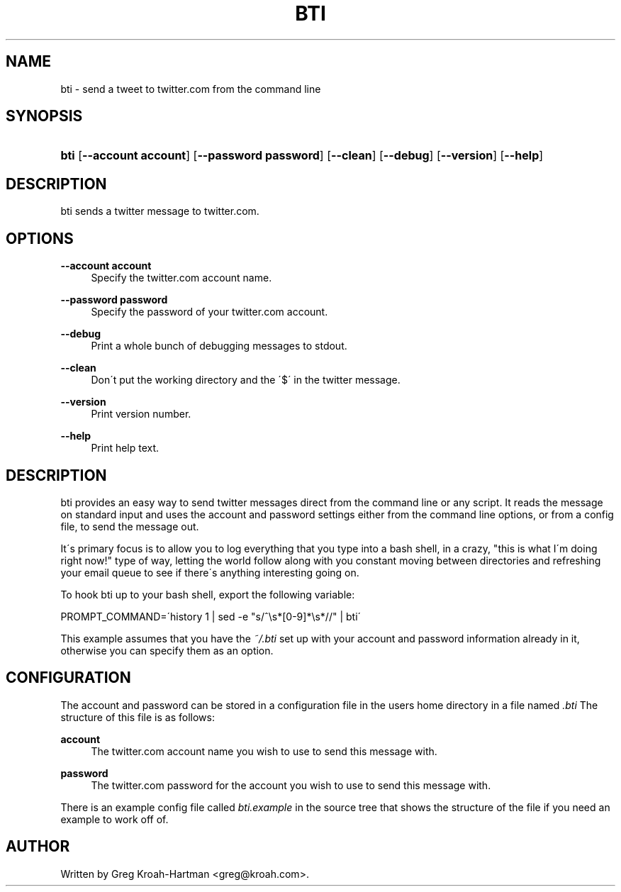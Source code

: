 .\"     Title: bti
.\"    Author: 
.\" Generator: DocBook XSL Stylesheets v1.73.2 <http://docbook.sf.net/>
.\"      Date: May 2008
.\"    Manual: bti
.\"    Source: bti
.\"
.TH "BTI" "1" "May 2008" "bti" "bti"
.\" disable hyphenation
.nh
.\" disable justification (adjust text to left margin only)
.ad l
.SH "NAME"
bti - send a tweet to twitter.com from the command line
.SH "SYNOPSIS"
.HP 4
\fBbti\fR [\fB\-\-account\ account\fR] [\fB\-\-password\ password\fR] [\fB\-\-clean\fR] [\fB\-\-debug\fR] [\fB\-\-version\fR] [\fB\-\-help\fR]
.SH "DESCRIPTION"
.PP
bti sends a twitter message to twitter\.com\.
.SH "OPTIONS"
.PP
\fB\-\-account account\fR
.RS 4
Specify the twitter\.com account name\.
.RE
.PP
\fB\-\-password password\fR
.RS 4
Specify the password of your twitter\.com account\.
.RE
.PP
\fB\-\-debug\fR
.RS 4
Print a whole bunch of debugging messages to stdout\.
.RE
.PP
\fB\-\-clean\fR
.RS 4
Don\'t put the working directory and the \'$\' in the twitter message\.
.RE
.PP
\fB\-\-version\fR
.RS 4
Print version number\.
.RE
.PP
\fB\-\-help\fR
.RS 4
Print help text\.
.RE
.SH "DESCRIPTION"
.PP
bti provides an easy way to send twitter messages direct from the command line or any script\. It reads the message on standard input and uses the account and password settings either from the command line options, or from a config file, to send the message out\.
.PP
It\'s primary focus is to allow you to log everything that you type into a bash shell, in a crazy, "this is what I\'m doing right now!" type of way, letting the world follow along with you constant moving between directories and refreshing your email queue to see if there\'s anything interesting going on\.
.PP
To hook bti up to your bash shell, export the following variable:
.PP

PROMPT_COMMAND=\'history 1 | sed \-e "s/^\es*[0\-9]*\es*//" | bti\'
.PP
This example assumes that you have the
\fI~/\.bti\fR
set up with your account and password information already in it, otherwise you can specify them as an option\.
.SH "CONFIGURATION"
.PP
The account and password can be stored in a configuration file in the users home directory in a file named
\fI\.bti\fR
The structure of this file is as follows:
.PP
\fBaccount\fR
.RS 4
The twitter\.com account name you wish to use to send this message with\.
.RE
.PP
\fBpassword\fR
.RS 4
The twitter\.com password for the account you wish to use to send this message with\.
.RE
.PP
There is an example config file called
\fIbti\.example\fR
in the source tree that shows the structure of the file if you need an example to work off of\.
.SH "AUTHOR"
.PP
Written by Greg Kroah\-Hartman
<greg@kroah\.com>\.
